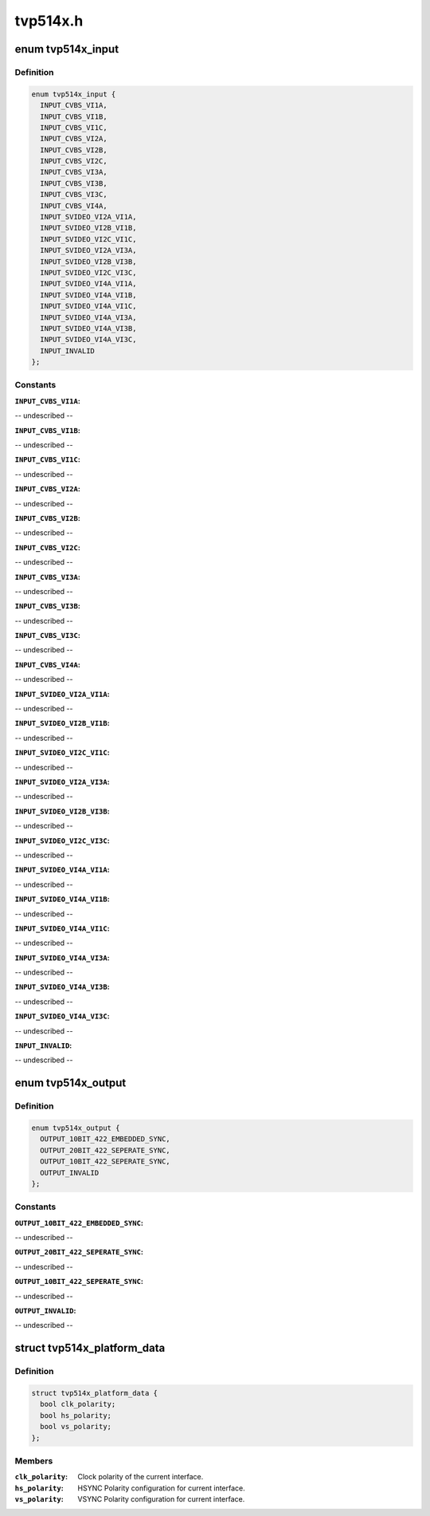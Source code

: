 .. -*- coding: utf-8; mode: rst -*-

=========
tvp514x.h
=========


.. _`tvp514x_input`:

enum tvp514x_input
==================

.. c:type:: tvp514x_input

    enum for different decoder input pin configuration.


.. _`tvp514x_input.definition`:

Definition
----------

.. code-block:: c

    enum tvp514x_input {
      INPUT_CVBS_VI1A,
      INPUT_CVBS_VI1B,
      INPUT_CVBS_VI1C,
      INPUT_CVBS_VI2A,
      INPUT_CVBS_VI2B,
      INPUT_CVBS_VI2C,
      INPUT_CVBS_VI3A,
      INPUT_CVBS_VI3B,
      INPUT_CVBS_VI3C,
      INPUT_CVBS_VI4A,
      INPUT_SVIDEO_VI2A_VI1A,
      INPUT_SVIDEO_VI2B_VI1B,
      INPUT_SVIDEO_VI2C_VI1C,
      INPUT_SVIDEO_VI2A_VI3A,
      INPUT_SVIDEO_VI2B_VI3B,
      INPUT_SVIDEO_VI2C_VI3C,
      INPUT_SVIDEO_VI4A_VI1A,
      INPUT_SVIDEO_VI4A_VI1B,
      INPUT_SVIDEO_VI4A_VI1C,
      INPUT_SVIDEO_VI4A_VI3A,
      INPUT_SVIDEO_VI4A_VI3B,
      INPUT_SVIDEO_VI4A_VI3C,
      INPUT_INVALID
    };


.. _`tvp514x_input.constants`:

Constants
---------

:``INPUT_CVBS_VI1A``:
-- undescribed --

:``INPUT_CVBS_VI1B``:
-- undescribed --

:``INPUT_CVBS_VI1C``:
-- undescribed --

:``INPUT_CVBS_VI2A``:
-- undescribed --

:``INPUT_CVBS_VI2B``:
-- undescribed --

:``INPUT_CVBS_VI2C``:
-- undescribed --

:``INPUT_CVBS_VI3A``:
-- undescribed --

:``INPUT_CVBS_VI3B``:
-- undescribed --

:``INPUT_CVBS_VI3C``:
-- undescribed --

:``INPUT_CVBS_VI4A``:
-- undescribed --

:``INPUT_SVIDEO_VI2A_VI1A``:
-- undescribed --

:``INPUT_SVIDEO_VI2B_VI1B``:
-- undescribed --

:``INPUT_SVIDEO_VI2C_VI1C``:
-- undescribed --

:``INPUT_SVIDEO_VI2A_VI3A``:
-- undescribed --

:``INPUT_SVIDEO_VI2B_VI3B``:
-- undescribed --

:``INPUT_SVIDEO_VI2C_VI3C``:
-- undescribed --

:``INPUT_SVIDEO_VI4A_VI1A``:
-- undescribed --

:``INPUT_SVIDEO_VI4A_VI1B``:
-- undescribed --

:``INPUT_SVIDEO_VI4A_VI1C``:
-- undescribed --

:``INPUT_SVIDEO_VI4A_VI3A``:
-- undescribed --

:``INPUT_SVIDEO_VI4A_VI3B``:
-- undescribed --

:``INPUT_SVIDEO_VI4A_VI3C``:
-- undescribed --

:``INPUT_INVALID``:
-- undescribed --


.. _`tvp514x_output`:

enum tvp514x_output
===================

.. c:type:: tvp514x_output

    enum for output format supported.


.. _`tvp514x_output.definition`:

Definition
----------

.. code-block:: c

    enum tvp514x_output {
      OUTPUT_10BIT_422_EMBEDDED_SYNC,
      OUTPUT_20BIT_422_SEPERATE_SYNC,
      OUTPUT_10BIT_422_SEPERATE_SYNC,
      OUTPUT_INVALID
    };


.. _`tvp514x_output.constants`:

Constants
---------

:``OUTPUT_10BIT_422_EMBEDDED_SYNC``:
-- undescribed --

:``OUTPUT_20BIT_422_SEPERATE_SYNC``:
-- undescribed --

:``OUTPUT_10BIT_422_SEPERATE_SYNC``:
-- undescribed --

:``OUTPUT_INVALID``:
-- undescribed --


.. _`tvp514x_platform_data`:

struct tvp514x_platform_data
============================

.. c:type:: tvp514x_platform_data

    Platform data values and access functions.


.. _`tvp514x_platform_data.definition`:

Definition
----------

.. code-block:: c

  struct tvp514x_platform_data {
    bool clk_polarity;
    bool hs_polarity;
    bool vs_polarity;
  };


.. _`tvp514x_platform_data.members`:

Members
-------

:``clk_polarity``:
    Clock polarity of the current interface.

:``hs_polarity``:
    HSYNC Polarity configuration for current interface.

:``vs_polarity``:
    VSYNC Polarity configuration for current interface.


